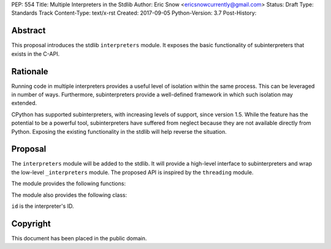 PEP: 554
Title: Multiple Interpreters in the Stdlib
Author: Eric Snow <ericsnowcurrently@gmail.com>
Status: Draft
Type: Standards Track
Content-Type: text/x-rst
Created: 2017-09-05
Python-Version: 3.7
Post-History:


Abstract
========

This proposal introduces the stdlib ``interpreters`` module.  It exposes
the basic functionality of subinterpreters that exists in the C-API.


Rationale
=========

Running code in multiple interpreters provides a useful level of
isolation within the same process.  This can be leveraged in number
of ways.  Furthermore, subinterpreters provide a well-defined framework
in which such isolation may extended.

CPython has supported subinterpreters, with increasing levels of
support, since version 1.5.  While the feature has the potential
to be a powerful tool, subinterpreters have suffered from neglect
because they are not available directly from Python.  Exposing the
existing functionality in the stdlib will help reverse the situation.

Proposal
========

The ``interpreters`` module will be added to the stdlib.  It will
provide a high-level interface to subinterpreters and wrap the low-level
``_interpreters`` module.  The proposed API is inspired by the
``threading`` module.

The module provides the following functions:

.. function:: enumerate()

   Return a list of all existing interpreters.


.. function:: get_current()

   Return the currently running interpreter.


.. function:: get_main()

   Return the main interpreter.


.. function:: create()

   Initialize a new Python interpreter and return it.  The
   interpreter will be created in the current thread and will remain
   idle until something is run in it.


The module also provides the following class:

.. class:: Interpreter(id)

   ``id`` is the interpreter's ID.

   .. property:: id

      The interpreter's ID.

   .. method:: is_running()

      Return whether or not the interpreter is currently running.

   .. method:: destroy()

      Finalize and destroy the interpreter.

   .. method:: run(code)

      Run the provided Python code in the interpreter, in the current
      OS thread.  Supported code: source text.


Copyright
=========

This document has been placed in the public domain.



..
   Local Variables:
   mode: indented-text
   indent-tabs-mode: nil
   sentence-end-double-space: t
   fill-column: 70
   coding: utf-8
   End:
